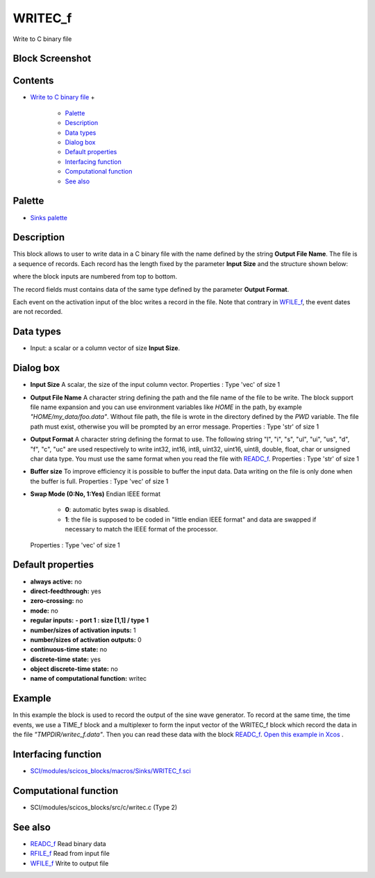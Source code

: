 


WRITEC_f
========

Write to C binary file



Block Screenshot
~~~~~~~~~~~~~~~~





Contents
~~~~~~~~


+ `Write to C binary file`_
  +

    + `Palette`_
    + `Description`_
    + `Data types`_
    + `Dialog box`_
    + `Default properties`_
    + `Interfacing function`_
    + `Computational function`_
    + `See also`_





Palette
~~~~~~~


+ `Sinks palette`_




Description
~~~~~~~~~~~

This block allows to user to write data in a C binary file with the
name defined by the string **Output File Name**. The file is a
sequence of records. Each record has the length fixed by the parameter
**Input Size** and the structure shown below:



where the block inputs are numbered from top to bottom.

The record fields must contains data of the same type defined by the
parameter **Output Format**.

Each event on the activation input of the bloc writes a record in the
file. Note that contrary in `WFILE_f`_, the event dates are not
recorded.



Data types
~~~~~~~~~~


+ Input: a scalar or a column vector of size **Input Size**.




Dialog box
~~~~~~~~~~






+ **Input Size** A scalar, the size of the input column vector.
  Properties : Type 'vec' of size 1
+ **Output File Name** A character string defining the path and the
  file name of the file to be write. The block support file name
  expansion and you can use environment variables like *HOME* in the
  path, by example *"HOME/my_data/foo.data"*. Without file path, the
  file is wrote in the directory defined by the *PWD* variable. The file
  path must exist, otherwise you will be prompted by an error message.
  Properties : Type 'str' of size 1
+ **Output Format** A character string defining the format to use. The
  following string "l", "i", "s", "ul", "ui", "us", "d", "f", "c", "uc"
  are used respectively to write int32, int16, int8, uint32, uint16,
  uint8, double, float, char or unsigned char data type. You must use
  the same format when you read the file with `READC_f`_. Properties :
  Type 'str' of size 1
+ **Buffer size** To improve efficiency it is possible to buffer the
  input data. Data writing on the file is only done when the buffer is
  full. Properties : Type 'vec' of size 1
+ **Swap Mode (0:No, 1:Yes)** Endian IEEE format

    + **0**: automatic bytes swap is disabled.
    + **1**: the file is supposed to be coded in "little endian IEEE
      format" and data are swapped if necessary to match the IEEE format of
      the processor.
  Properties : Type 'vec' of size 1




Default properties
~~~~~~~~~~~~~~~~~~


+ **always active:** no
+ **direct-feedthrough:** yes
+ **zero-crossing:** no
+ **mode:** no
+ **regular inputs:** **- port 1 : size [1,1] / type 1**
+ **number/sizes of activation inputs:** 1
+ **number/sizes of activation outputs:** 0
+ **continuous-time state:** no
+ **discrete-time state:** yes
+ **object discrete-time state:** no
+ **name of computational function:** writec




Example
~~~~~~~

In this example the block is used to record the output of the sine
wave generator. To record at the same time, the time events, we use a
TIME_f block and a multiplexer to form the input vector of the
WRITEC_f block which record the data in the file
*"TMPDIR/writec_f.data"*. Then you can read these data with the block
`READC_f`_. `Open this example in Xcos`_ .





Interfacing function
~~~~~~~~~~~~~~~~~~~~


+ `SCI/modules/scicos_blocks/macros/Sinks/WRITEC_f.sci`_




Computational function
~~~~~~~~~~~~~~~~~~~~~~


+ SCI/modules/scicos_blocks/src/c/writec.c (Type 2)




See also
~~~~~~~~


+ `READC_f`_ Read binary data
+ `RFILE_f`_ Read from input file
+ `WFILE_f`_ Write to output file


.. _SCI/modules/scicos_blocks/macros/Sinks/WRITEC_f.sci: nullscilab.scinotes/scicos_blocks/macros/Sinks/WRITEC_f.sci
.. _READC_f: READC_f.html
.. _Open this example in Xcos: nullscilab.xcos/xcos/examples/sinks_pal/en_US/writec_f_en_US.xcos
.. _Description: WRITEC_f.html#Description_WRITEC_f
.. _Write to C binary file: WRITEC_f.html
.. _WFILE_f: WFILE_f.html
.. _RFILE_f: RFILE_f.html
.. _Interfacing function: WRITEC_f.html#Interfacingfunction_WRITEC_f
.. _Dialog box: WRITEC_f.html#Dialogbox_WRITEC_f
.. _Computational function: WRITEC_f.html#Computationalfunction_WRITEC_f
.. _Palette: WRITEC_f.html#Palette_WRITEC_f
.. _See also: WRITEC_f.html#Seealso_WRITEC_f
.. _Default properties: WRITEC_f.html#Defaultproperties_WRITEC_f
.. _Sinks palette: Sinks_pal.html
.. _Data types: WRITEC_f.html#Datatype_WRITEC_f



